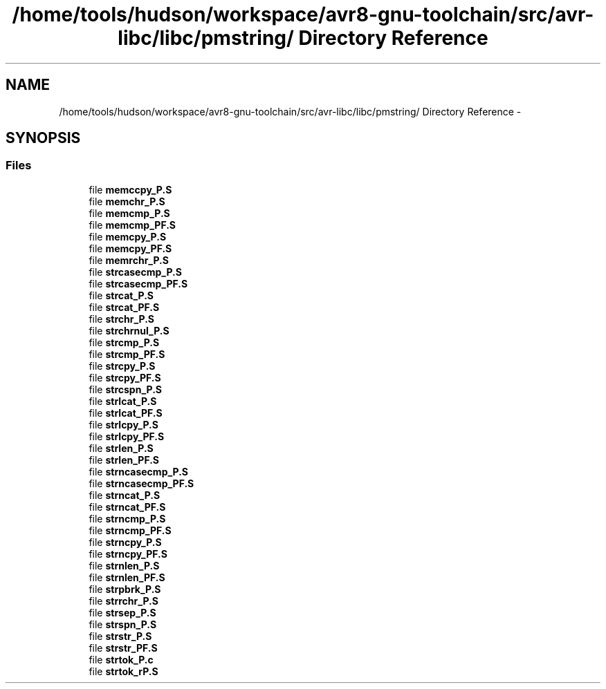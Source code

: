 .TH "/home/tools/hudson/workspace/avr8-gnu-toolchain/src/avr-libc/libc/pmstring/ Directory Reference" 3 "Fri Aug 17 2012" "Version 1.8.0" "avr-libc" \" -*- nroff -*-
.ad l
.nh
.SH NAME
/home/tools/hudson/workspace/avr8-gnu-toolchain/src/avr-libc/libc/pmstring/ Directory Reference \- 
.SH SYNOPSIS
.br
.PP
.SS "Files"

.in +1c
.ti -1c
.RI "file \fBmemccpy_P\&.S\fP"
.br
.ti -1c
.RI "file \fBmemchr_P\&.S\fP"
.br
.ti -1c
.RI "file \fBmemcmp_P\&.S\fP"
.br
.ti -1c
.RI "file \fBmemcmp_PF\&.S\fP"
.br
.ti -1c
.RI "file \fBmemcpy_P\&.S\fP"
.br
.ti -1c
.RI "file \fBmemcpy_PF\&.S\fP"
.br
.ti -1c
.RI "file \fBmemrchr_P\&.S\fP"
.br
.ti -1c
.RI "file \fBstrcasecmp_P\&.S\fP"
.br
.ti -1c
.RI "file \fBstrcasecmp_PF\&.S\fP"
.br
.ti -1c
.RI "file \fBstrcat_P\&.S\fP"
.br
.ti -1c
.RI "file \fBstrcat_PF\&.S\fP"
.br
.ti -1c
.RI "file \fBstrchr_P\&.S\fP"
.br
.ti -1c
.RI "file \fBstrchrnul_P\&.S\fP"
.br
.ti -1c
.RI "file \fBstrcmp_P\&.S\fP"
.br
.ti -1c
.RI "file \fBstrcmp_PF\&.S\fP"
.br
.ti -1c
.RI "file \fBstrcpy_P\&.S\fP"
.br
.ti -1c
.RI "file \fBstrcpy_PF\&.S\fP"
.br
.ti -1c
.RI "file \fBstrcspn_P\&.S\fP"
.br
.ti -1c
.RI "file \fBstrlcat_P\&.S\fP"
.br
.ti -1c
.RI "file \fBstrlcat_PF\&.S\fP"
.br
.ti -1c
.RI "file \fBstrlcpy_P\&.S\fP"
.br
.ti -1c
.RI "file \fBstrlcpy_PF\&.S\fP"
.br
.ti -1c
.RI "file \fBstrlen_P\&.S\fP"
.br
.ti -1c
.RI "file \fBstrlen_PF\&.S\fP"
.br
.ti -1c
.RI "file \fBstrncasecmp_P\&.S\fP"
.br
.ti -1c
.RI "file \fBstrncasecmp_PF\&.S\fP"
.br
.ti -1c
.RI "file \fBstrncat_P\&.S\fP"
.br
.ti -1c
.RI "file \fBstrncat_PF\&.S\fP"
.br
.ti -1c
.RI "file \fBstrncmp_P\&.S\fP"
.br
.ti -1c
.RI "file \fBstrncmp_PF\&.S\fP"
.br
.ti -1c
.RI "file \fBstrncpy_P\&.S\fP"
.br
.ti -1c
.RI "file \fBstrncpy_PF\&.S\fP"
.br
.ti -1c
.RI "file \fBstrnlen_P\&.S\fP"
.br
.ti -1c
.RI "file \fBstrnlen_PF\&.S\fP"
.br
.ti -1c
.RI "file \fBstrpbrk_P\&.S\fP"
.br
.ti -1c
.RI "file \fBstrrchr_P\&.S\fP"
.br
.ti -1c
.RI "file \fBstrsep_P\&.S\fP"
.br
.ti -1c
.RI "file \fBstrspn_P\&.S\fP"
.br
.ti -1c
.RI "file \fBstrstr_P\&.S\fP"
.br
.ti -1c
.RI "file \fBstrstr_PF\&.S\fP"
.br
.ti -1c
.RI "file \fBstrtok_P\&.c\fP"
.br
.ti -1c
.RI "file \fBstrtok_rP\&.S\fP"
.br
.in -1c
